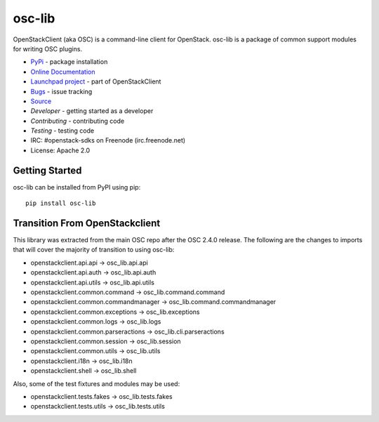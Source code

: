 =======
osc-lib
=======

.. image:: https://img.shields.io/pypi/v/osc-lib.svg
    :target: https://pypi.org/project/osc-lib/
    :alt: Latest Version

OpenStackClient (aka OSC) is a command-line client for OpenStack. osc-lib
is a package of common support modules for writing OSC plugins.

* `PyPi`_ - package installation
* `Online Documentation`_
* `Launchpad project`_ - part of OpenStackClient
* `Bugs`_ - issue tracking
* `Source`_
* `Developer` - getting started as a developer
* `Contributing` - contributing code
* `Testing` - testing code
* IRC: #openstack-sdks on Freenode (irc.freenode.net)
* License: Apache 2.0

.. _PyPi: https://pypi.org/project/osc-lib
.. _Online Documentation: http://docs.openstack.org/osc-lib/latest/
.. _Launchpad project: https://launchpad.net/python-openstackclient
.. _Bugs: https://storyboard.openstack.org/#!/project_group/80
.. _Source: https://git.openstack.org/cgit/openstack/osc-lib
.. _Developer: http://docs.openstack.org/project-team-guide/project-setup/python.html
.. _Contributing: http://docs.openstack.org/infra/manual/developers.html
.. _Testing: http://docs.openstack.org/osc-lib/latest/contributor/#testing
.. _Release Notes: https://docs.openstack.org/releasenotes/osc-lib

Getting Started
===============

osc-lib can be installed from PyPI using pip::

    pip install osc-lib

Transition From OpenStackclient
===============================

This library was extracted from the main OSC repo after the OSC 2.4.0 release.
The following are the changes to imports that will cover the majority of
transition to using osc-lib:

* openstackclient.api.api -> osc_lib.api.api
* openstackclient.api.auth -> osc_lib.api.auth
* openstackclient.api.utils -> osc_lib.api.utils
* openstackclient.common.command -> osc_lib.command.command
* openstackclient.common.commandmanager -> osc_lib.command.commandmanager
* openstackclient.common.exceptions -> osc_lib.exceptions
* openstackclient.common.logs -> osc_lib.logs
* openstackclient.common.parseractions -> osc_lib.cli.parseractions
* openstackclient.common.session -> osc_lib.session
* openstackclient.common.utils -> osc_lib.utils
* openstackclient.i18n -> osc_lib.i18n
* openstackclient.shell -> osc_lib.shell

Also, some of the test fixtures and modules may be used:

* openstackclient.tests.fakes -> osc_lib.tests.fakes
* openstackclient.tests.utils -> osc_lib.tests.utils

